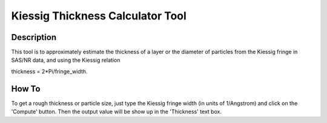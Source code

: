 .. kiessig_calculator_help.rst

.. This is a port of the original SasView html help file to ReSTructured text
.. by S King, ISIS, during SasView CodeCamp-III in Feb 2015.

Kiessig Thickness Calculator Tool
=================================

Description
-----------

This tool is to approximately estimate the thickness of a layer or the 
diameter of particles from the Kiessig fringe in SAS/NR data, and using the 
Kiessig relation

thickness = 2*Pi/fringe_width.
  
.. ZZZZZZZZZZZZZZZZZZZZZZZZZZZZZZZZZZZZZZZZZZZZZZZZZZZZZZZZZZZZZZZZZZZZZZZZZZZZ


How To
------

To get a rough thickness or particle size, just type the Kiessig fringe width 
(in units of 1/Angstrom) and click on the 'Compute' button. Then the output 
value will be show up in the 'Thickness' text box.
